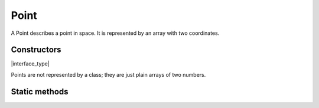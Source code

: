 .. default-domain:: js

.. highlight:: javascript

Point
=====

A Point describes a point in space. It is represented by an array with two coordinates.

Constructors
------------

.. class:: Point

	|interface_type|

Points are not represented by a class; they are just plain arrays of two numbers.

Static methods
--------------

.. function:: Point.transform(point, matrix)

	|only_mutool|

	Transforms the supplied point by the given transformation matrix.

	:param Point point: Point to transform.
	:param Matrix matrix: Matrix describing transformation to perform.

	:returns: `Point`

	.. code-block::

		var m = mupdf.Point.transform([100, 100], [1, 0.5, 1, 1, 1, 1])
